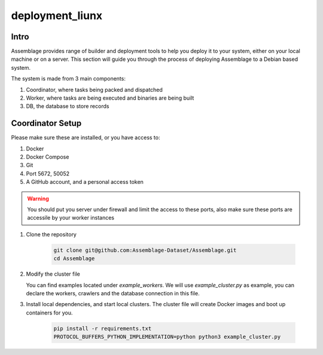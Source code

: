 deployment_liunx
================


.. autosummary::
   :toctree: generated

Intro
--------

Assemblage provides range of builder and deployment tools to help you deploy it to your system, either on your local machine or on a server.
This section will guide you through the process of deploying Assemblage to a Debian based system.

The system is made from 3 main components: 

#. Coordinator, where tasks being packed and dispatched
#. Worker, where tasks are being executed and binaries are being built
#. DB, the database to store records

Coordinator Setup
-----------------

Please make sure these are installed, or you have access to:

#. Docker
#. Docker Compose
#. Git
#. Port 5672, 50052
#. A GitHub account, and a personal access token

.. warning::
    You should put you server under firewall and limit the access to these ports, also make sure these ports are accessile by your worker instances

1.  Clone the repository
    
        .. code-block:: bash
    
            git clone git@github.com:Assemblage-Dataset/Assemblage.git
            cd Assemblage

2.  Modify the cluster file

    You can find examples located under `example_workers`. We will use `example_cluster.py` as example,
    you can declare the workers, crawlers and the database connection in this file.


3.  Install local dependencies, and start local clusters. The cluster file will create Docker images and boot up containers for you.

            .. code-block:: bash
    
                pip install -r requirements.txt
                PROTOCOL_BUFFERS_PYTHON_IMPLEMENTATION=python python3 example_cluster.py
